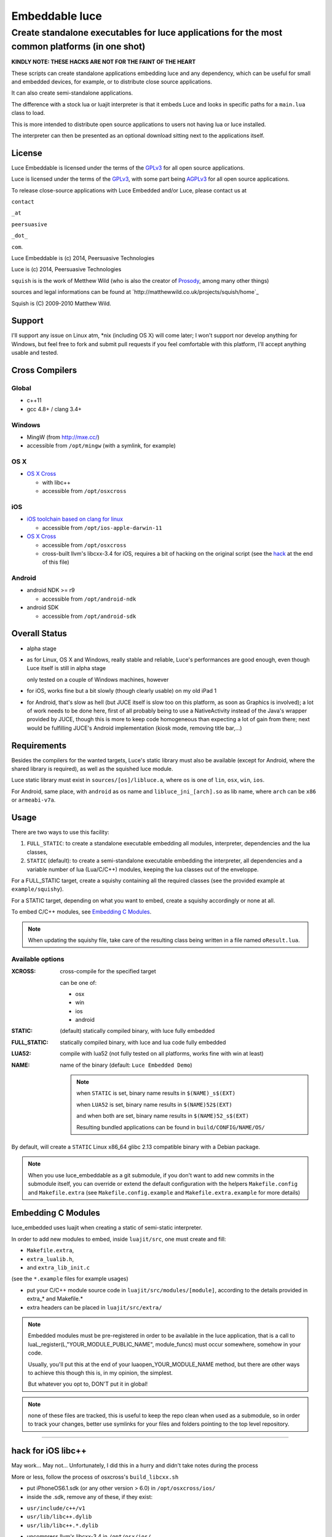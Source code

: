 ===============
Embeddable luce
===============
-----------------------------------------------------------------------------------------------
Create standalone executables for luce applications for the most common platforms (in one shot)
-----------------------------------------------------------------------------------------------

**KINDLY NOTE: THESE HACKS ARE NOT FOR THE FAINT OF THE HEART**

These scripts can create standalone applications embedding luce and any
dependency, which can be useful for small and embedded devices, for example,
or to distribute close source applications.

It can also create semi-standalone applications.

The difference with a stock lua or luajit interpreter is that it embeds Luce
and looks in specific paths for a ``main.lua`` class to load. 

This is more intended to distribute open source applications to users not
having lua or luce installed. 

The interpreter can then be presented as an optional download sitting next to
the applications itself.

License
=======

Luce Embeddable is licensed under the terms of the `GPLv3 <http://www.gnu.org/licenses/gpl-3.0.html>`_
for all open source applications.

Luce is licensed under the terms of the `GPLv3 <http://www.gnu.org/licenses/gpl-3.0.html>`_,
with some part being `AGPLv3 <http://www.gnu.org/licenses/agpl-3.0.html>`_
for all open source applications.

To release close-source applications with Luce Embedded and/or Luce, please contact us at

``contact``

``_at``

``peersuasive``

``_dot_``

``com``.


Luce Embeddable is (c) 2014, Peersuasive Technologies

Luce is (c) 2014, Peersuasive Technologies

``squish`` is is the work of Metthew Wild (who is also the creator of `Prosody
<https://prosody.im/>`_, among many other things)

sources and legal informations can be found at `http://matthewwild.co.uk/projects/squish/home`_

Squish is (C) 2009-2010 Matthew Wild.


Support
=======

I'll support any issue on Linux atm, \*nix (including OS X) will come later; I
won't support nor develop anything for Windows, but feel free to fork and
submit pull requests if you feel comfortable with this platform, I'll accept
anything usable and tested.


Cross Compilers
===============

Global
------

* c++11

* gcc 4.8+ / clang 3.4+

Windows
-------

* MingW (from http://mxe.cc/)

* accessible from ``/opt/mingw`` (with a symlink, for example)


OS X
----

* `OS X Cross <https://github.com/tpoechtrager/osxcross>`_
  
  - with libc++
  - accessible from ``/opt/osxcross``


iOS
---

* `iOS toolchain based on clang for linux <https://code.google.com/p/ios-toolchain-based-on-clang-for-linux/>`_

  - accessible from ``/opt/ios-apple-darwin-11``

* `OS X Cross <https://github.com/tpoechtrager/osxcross>`_
  
  - accessible from ``/opt/osxcross``

  - cross-built llvm's libcxx-3.4 for iOS, requires a bit of hacking on the
    original script (see the `hack`_ at the end of this file)

Android
-------

* android NDK >= r9

  - accessible from ``/opt/android-ndk``

* android SDK

  - accessible from ``/opt/android-sdk``


Overall Status
==============


* alpha stage

* as for Linux, OS X and Windows, really stable and reliable, Luce's
  performances are good enough, even though Luce itself is still in alpha stage

  only tested on a couple of Windows machines, however

* for iOS, works fine but a bit slowly (though clearly usable) on my old iPad 1

* for Android, that's slow as hell (but JUCE itself is slow too on this
  platform, as soon as Graphics is involved); a lot of work needs to be done
  here, first of all probably being to use a NativeActivity instead of the Java's
  wrapper provided by JUCE, though this is more to keep code homogeneous than
  expecting a lot of gain from there; next would be fulfilling JUCE's Android
  implementation (kiosk mode, removing title bar,...)


Requirements
============

Besides the compilers for the wanted targets, Luce's static library must also
be available (except for Android, where the shared library is required), as
well as the squished luce module.

Luce static library must exist in ``sources/[os]/libluce.a``, where ``os`` is
one of ``lin``, ``osx``, ``win``, ``ios``.

For Android, same place, with ``android`` as os name and
``libluce_jni_[arch].so`` as lib name, where ``arch`` can be ``x86`` or
``armeabi-v7a``.


Usage
=====


There are two ways to use this facility:

1. ``FULL_STATIC``: to create a standalone executable embedding all modules,
   interpreter, dependencies and the lua classes,

2. ``STATIC`` (default): to create a semi-standalone executable embedding the
   interpreter, all dependencies and a variable number of lua (Lua/C/C++)
   modules, keeping the lua classes out of the enveloppe.
 

For a FULL_STATIC target, create a squishy containing all the required classes
(see the provided example at ``example/squishy``).

For a STATIC target, depending on what you want to embed, create a squishy accordingly
or none at all.


To embed C/C++ modules, see `Embedding C Modules`_.

.. note::

   When updating the squishy file, take care of the resulting class being
   written in a file named ``oResult.lua``.




Available options
-----------------

:XCROSS: cross-compile for the specified target

         can be one of:

         - osx
         - win
         - ios
         - android
          
:STATIC: (default) statically compiled binary, with luce fully embedded
                 
:FULL_STATIC:  statically compiled binary, with luce and lua code fully embedded

:LUA52: compile with lua52
                 (not fully tested on all platforms, works fine with win at least)

:NAME: name of the binary (default: ``Luce Embedded Demo``)

       .. note:: 
          
             when ``STATIC`` is set, binary name results in ``$(NAME)_s$(EXT)``

             when ``LUA52`` is set, binary name results in ``$(NAME)52$(EXT)``

             and when both are set, binary name results in ``$(NAME)52_s$(EXT)``

             Resulting bundled applications can be found in ``build/CONFIG/NAME/OS/``

By default, will create a ``STATIC`` Linux x86_64 glibc 2.13 compatible binary with a Debian package.



.. note::

   When you use luce_embeddable as a git submodule, if you don't want to add
   new commits in the submodule itself, you can override or extend the default
   configuration with the helpers ``Makefile.config`` and ``Makefile.extra``
   (see ``Makefile.config.example`` and ``Makefile.extra.example`` for more
   details)


Embedding C Modules
===================

luce_embedded uses luajit when creating a static of semi-static interpreter.

In order to add new modules to embed, inside ``luajit/src``, one must create and fill:

- ``Makefile.extra``,
- ``extra_lualib.h``,
- and ``extra_lib_init.c``
      
(see the ``*.example`` files for example usages) 

+ put your C/C++ module source code in ``luajit/src/modules/[module]``, according to the details
  provided in extra_* and Makefile.*
  
+ extra headers can be placed in ``luajit/src/extra/``

.. note::

    Embedded modules must be pre-registered in order to be available in the
    luce application, that is a call to
    luaL_register(L,"YOUR_MODULE_PUBLIC_NAME", module_funcs) must occur
    somewhere, somehow in your code.

    Usually, you'll put this at the end of your luaopen_YOUR_MODULE_NAME
    method, but there are other ways to achieve this though this is, in my
    opinion, the simplest.
 
    But whatever you opt to, DON'T put it in global!

.. note::

   none of these files are tracked, this is useful to keep the repo clean when
   used as a submodule, so in order to track your changes, better use symlinks
   for your files and folders pointing to the top level repository.
    
......................

.. _hack:

hack for iOS libc++
===================

May work... May not... Unfortunately, I did this in a hurry and didn't take notes during the process

More or less, follow the process of osxcross's ``build_libcxx.sh``

* put iPhoneOS6.1.sdk (or any other version > 6.0) in ``/opt/osxcross/ios/``

* inside the .sdk, remove any of these, if they exist:

- ``usr/include/c++/v1``
- ``usr/lib/libc++.dylib``
- ``usr/lib/libc++.*.dylib``

* uncompress llvm's libcxx-3.4 in ``/opt/osx/ios/``

* go to ``/opt/osx/ios/libcxx-3.4``, 

* create a ``build`` folder, step inside,

* then adapt and execute the following script:

.. code:: bash

    #!/usr/bin/env bash

    export BUILD_LIBCXX=1

    export IOSCROSS_CCTOOLS_PATH=/opt/ios-apple-darwin-11/usr/bin
    export IOSCROSS_CC=$IOSCROSS_CCTOOLS_PATH/ios-clang
    export IOSCROSS_CXX=$IOSCROSS_CCTOOLS_PATH/ios-clang++

    export IOSCROSS_VERSION=0.5
    export IOSCROSS_OSX_VERSION_MIN=10.5
    export IOSCROSS_TARGET=darwin11
    export IOSCROSS_SDK_VERSION=6.1

    export IOSCROSS_SDK=/opt/osxcross/ios/iPhoneOS6.1.sdk

    cmake .. \
        -DCMAKE_CXX_COMPILER=$IOSCROSS_CXX \
        -DCMAKE_C_COMPILER=$IOSCROSS_CC \
        -DCMAKE_SYSTEM_NAME=Darwin \
        -DCMAKE_OSX_SYSROOT=$IOSCROSS_SDK \
        -DLIBCXX_ENABLE_SHARED=No \
        -DCMAKE_BUILD_TYPE=Release \
        -DCMAKE_INSTALL_PREFIX=$IOSCROSS_SDK/../libcxx_$IOSCROSS_SDK_VERSION \
        -DCMAKE_AR=$IOSCROSS_CCTOOLS_PATH/arm-apple-$IOSCROSS_TARGET-ar \
        -DCMAKE_RANLIB=$IOSCROSS_CCTOOLS_PATH/arm-apple-$IOSCROSS_TARGET-ranlib \
        -DCMAKE_CXX_FLAGS="-arch armv7 -arch armv7s" || cmake_error

    export BUILD_LIBCXX=2

    make -j4
    make install

    unset BUILD_LIBCXX

    ## test if it compiles
    /opt/ios-apple-darwin-11/usr/bin/ios-clang++ \
        -I../include test_libcxx.cpp -stdlib=libc++ -std=c++11 -Wall -o testx


test_libcxx.cpp
---------------

.. code:: c++

    #include <list>
    #include <typeindex>
    #include <type_traits>
    #include <chrono>
    #include <tuple>
    #include <scoped_allocator>
    #include <cstdint>
    #include <cinttypes>
    #include <system_error>
    #include <array>
    #include <forward_list>
    #include <unordered_set>
    #include <unordered_map>
    #include <random>
    #include <ratio>
    #include <cfenv>
    #include <codecvt>
    #include <regex>
    #include <thread>
    #include <mutex>
    #include <future>
    #include <condition_variable>
    #include <ctgmath>
    #include <cstdbool>

    #include <iostream>

    int main()
    {
        auto test = []() -> int
        {
            return 0;
        };

        std::mutex m;
        std::thread t(test);
        t.join();

        std::cout << "Hello World!" << std::endl;

        return 0;
    }


.. vim:syntax=rst:filetype=rst:spelllang=en
